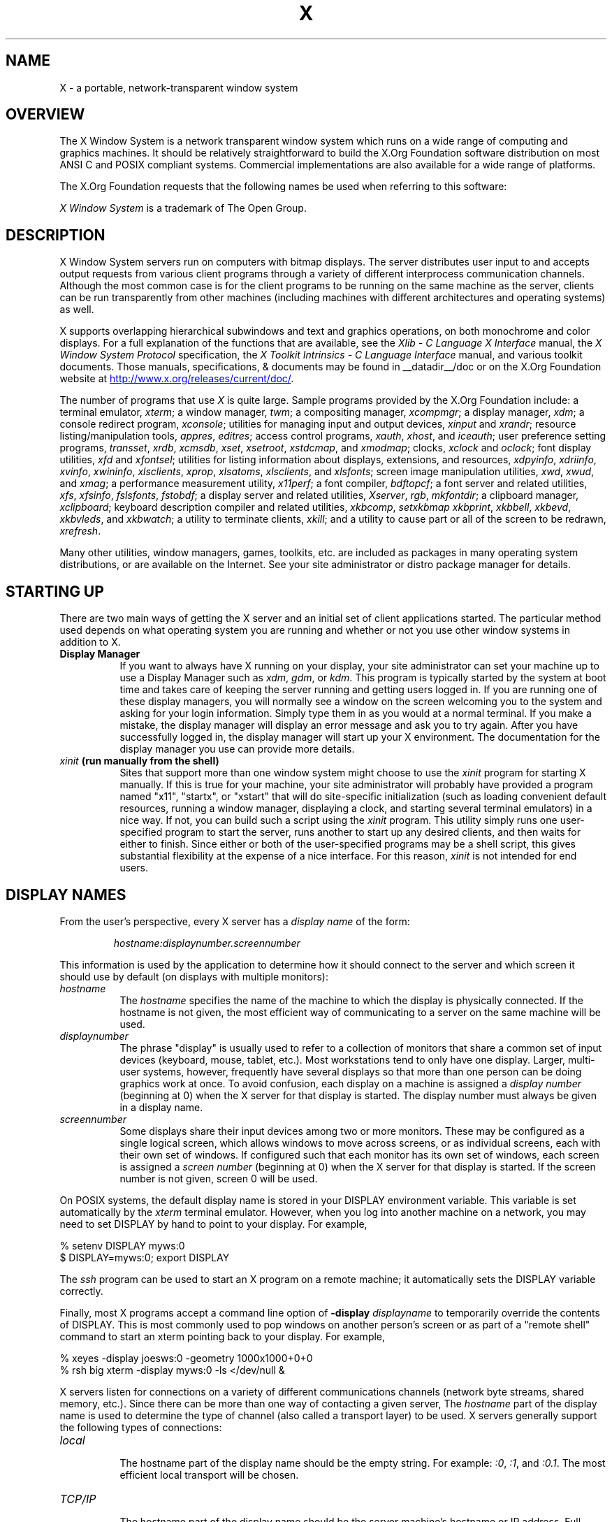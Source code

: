 .\" t
.\"
.\" Copyright (c) 1994, 2004  The Open Group
.\" Copyright \(co 2000  The XFree86 Project, Inc.
.\"
.\" All rights reserved.
.\"
.\" Permission is hereby granted, free of charge, to any person obtaining a
.\" copy of this software and associated documentation files (the
.\" "Software"), to deal in the Software without restriction, including
.\" without limitation the rights to use, copy, modify, merge, publish,
.\" distribute, and/or sell copies of the Software, and to permit persons
.\" to whom the Software is furnished to do so, provided that the above
.\" copyright notice(s) and this permission notice appear in all copies of
.\" the Software and that both the above copyright notice(s) and this
.\" permission notice appear in supporting documentation.
.\"
.\" THE SOFTWARE IS PROVIDED "AS IS", WITHOUT WARRANTY OF ANY KIND, EXPRESS
.\" OR IMPLIED, INCLUDING BUT NOT LIMITED TO THE WARRANTIES OF
.\" MERCHANTABILITY, FITNESS FOR A PARTICULAR PURPOSE AND NONINFRINGEMENT
.\" OF THIRD PARTY RIGHTS. IN NO EVENT SHALL THE COPYRIGHT HOLDER OR
.\" HOLDERS INCLUDED IN THIS NOTICE BE LIABLE FOR ANY CLAIM, OR ANY SPECIAL
.\" INDIRECT OR CONSEQUENTIAL DAMAGES, OR ANY DAMAGES WHATSOEVER RESULTING
.\" FROM LOSS OF USE, DATA OR PROFITS, WHETHER IN AN ACTION OF CONTRACT,
.\" NEGLIGENCE OR OTHER TORTIOUS ACTION, ARISING OUT OF OR IN CONNECTION
.\" WITH THE USE OR PERFORMANCE OF THIS SOFTWARE.
.\"
.\" Except as contained in this notice, the name of a copyright holder
.\" shall not be used in advertising or otherwise to promote the sale, use
.\" or other dealings in this Software without prior written authorization
.\" of the copyright holder.
.\"
.\" X Window System is a trademark of The Open Group.
.\"
.TH X __miscmansuffix__ __vendorversion__
.SH NAME
X \- a portable, network-transparent window system
.SH OVERVIEW
.PP
The X Window System is a network transparent window system which runs
on a wide range of computing and graphics machines.  It should be
relatively straightforward to build the X.Org Foundation software
distribution on most ANSI C and POSIX compliant systems.  Commercial
implementations are also available for a wide range of platforms.
.PP
The X.Org Foundation requests that the following names be used when
referring to this software:
.sp
.TS
center;
c.
X
X Window System
X Version 11
X Window System, Version 11
X11
.TE
.sp
.I "X Window System"
is a trademark of The Open Group.
.SH DESCRIPTION
X Window System servers run on computers with bitmap displays.
The server distributes user input to and accepts output requests from various
client programs through a variety of different interprocess
communication channels.  Although the most common case is for the client
programs to be
running on the same machine as the server, clients can be run transparently
from other machines (including machines with different architectures and
operating systems) as well.
.PP
X supports overlapping hierarchical subwindows and text and
graphics operations, on both monochrome and color
displays.
For a full explanation of the functions that are available, see
the \fIXlib - C Language X Interface\fP manual,
the \fIX Window System Protocol\fP specification,
the \fIX Toolkit Intrinsics - C Language Interface\fP manual,
and various toolkit documents.
.\" Use .UR macro from groff's man(7) if available, otherwise just
.\" display URL as plain text for other processors.
.if !d UR \{
.de UR
.RI < \\$1 >
..
.de UE
.RI \\$1
.. \}
.\"
Those manuals, specifications, & documents may be found in
__datadir__/doc or on the X.Org Foundation website at
.UR "http://www.x.org/releases/current/doc/"
.UE .
.PP
The number of programs that use \fIX\fP is quite large.
Sample programs provided by the X.Org Foundation include:
a terminal emulator, \fIxterm\fP;
a window manager, \fItwm\fP;
a compositing manager, \fIxcompmgr\fP;
a display manager, \fIxdm\fP;
a console redirect program, \fIxconsole\fP;
utilities for managing input and output devices, \fIxinput\fP and \fIxrandr\fP;
resource listing/manipulation tools, \fIappres\fP, \fIeditres\fP;
access control programs, \fIxauth\fP, \fIxhost\fP, and \fIiceauth\fP;
user preference setting programs, \fItransset\fP, \fIxrdb\fP, \fIxcmsdb\fP,
\fIxset\fP, \fIxsetroot\fP, \fIxstdcmap\fP, and \fIxmodmap\fP;
clocks, \fIxclock\fP and \fIoclock\fP;
font display utilities, \fIxfd\fP and \fIxfontsel\fP;
utilities for listing information about displays, extensions, and resources,
\fIxdpyinfo\fP, \fIxdriinfo\fP, \fIxvinfo\fP, \fIxwininfo\fP, \fIxlsclients\fP,
\fIxprop\fP, \fIxlsatoms\fP, \fIxlsclients\fP, and \fIxlsfonts\fP;
screen image manipulation utilities, \fIxwd\fP, \fIxwud\fP, and \fIxmag\fP;
a performance measurement utility, \fIx11perf\fP;
a font compiler, \fIbdftopcf\fP;
a font server and related utilities, \fIxfs\fP, \fIxfsinfo\fP, \fIfslsfonts\fP, \fIfstobdf\fP;
a display server and related utilities, \fIXserver\fP, \fIrgb\fP, \fImkfontdir\fP;
a clipboard manager, \fIxclipboard\fP;
keyboard description compiler and related utilities, \fIxkbcomp\fP, \fIsetxkbmap\fP
\fIxkbprint\fP, \fIxkbbell\fP, \fIxkbevd\fP, \fIxkbvleds\fP, and \fIxkbwatch\fP;
a utility to terminate clients, \fIxkill\fP;
and a utility to cause part or all of the screen to be redrawn, \fIxrefresh\fP.
.PP
Many other utilities, window managers, games, toolkits, etc. are included
as packages in many operating system distributions, or are
available on the Internet.
See your site administrator or distro package manager for details.
.SH "STARTING UP"
.PP
There are two main ways of getting the X server and an initial set of
client applications started.  The particular method used depends on what
operating system you are running and whether or not you use other window
systems in addition to X.
.TP 8
.B "Display Manager"
If you want to always have X running on your display, your site administrator
can set your machine up to use a Display Manager such as \fIxdm\fP, \fIgdm\fP,
or \fIkdm\fP.  This program
is typically started by the system at boot time and takes care of keeping the
server running and getting users logged in.  If you are running one of these
display managers, you will normally see a window on the screen welcoming you
to the system and asking for your login information.  Simply type them in as
you would at a normal terminal.  If you make a mistake, the display manager
will display an error message and ask you to try again.  After you
have successfully logged in, the display manager will start up your X
environment.  The documentation for the display manager you use can provide
more details.
.TP 8
.B "\fIxinit\fP (run manually from the shell)"
Sites that support more than one window system might choose to use the
\fIxinit\fP program for starting X manually.  If this is true for your
machine, your site administrator will probably have provided a program
named "x11", "startx", or "xstart" that will do site-specific initialization
(such as loading convenient default resources, running a window manager,
displaying a clock, and starting several terminal emulators) in a nice
way.  If not, you can build such a script using the \fIxinit\fP program.
This utility simply runs one user-specified program to start the server,
runs another to start up any desired clients, and then waits for either to
finish.  Since either or both of the user-specified programs may be a shell
script, this gives substantial flexibility at the expense of a
nice interface.  For this reason, \fIxinit\fP is not intended for end users.
.SH "DISPLAY NAMES"
.PP
From the user's perspective, every X server has a \fIdisplay name\fP of the
form:
.sp
.RS
\fIhostname:displaynumber.screennumber\fP
.RE
.sp
This information is used by the application to determine how it should
connect to the server and which screen it should use by default
(on displays with multiple monitors):
.TP 8
.I hostname
The \fIhostname\fP specifies the name of the machine to which the display is
physically connected.  If the hostname is not given, the most efficient way of
communicating to a server on the same machine will be used.
.TP 8
.I displaynumber
The phrase "display" is usually used to refer to a collection of monitors that
share a common set of input devices (keyboard, mouse, tablet, etc.).
Most workstations tend to only have one display.  Larger, multi-user
systems, however, frequently have several displays so that more than
one person can be doing graphics work at once.  To avoid confusion, each
display on a machine is assigned a \fIdisplay number\fP (beginning at 0)
when the X server for that display is started.  The display number must always
be given in a display name.
.TP 8
.I screennumber
Some displays share their input devices among two or more monitors.
These may be configured as a single logical screen, which allows windows to
move across screens, or as individual screens, each with their own set of
windows.  If configured such that each monitor has its own set of windows,
each screen is assigned a
\fIscreen number\fP (beginning at 0) when the X server for that display is
started.  If the screen number is not given, screen 0 will be used.
.PP
On POSIX systems, the default display name is stored
in your DISPLAY environment variable.  This variable is set automatically
by the \fIxterm\fP terminal emulator.  However, when you log into another
machine on a network, you may need to set DISPLAY by hand to point to your
display.  For example,
.PP
.nf
    % setenv DISPLAY myws:0
    $ DISPLAY=myws:0; export DISPLAY
.fi
.PP
The \fIssh\fP program can be used to start an X program on a remote machine;
it automatically sets the DISPLAY variable correctly.
.PP
Finally, most X programs accept a command line option of
\fB\-display \fIdisplayname\fR to temporarily override the contents of
DISPLAY.  This is most commonly used to pop windows on another person's
screen or as part of a "remote shell" command to start an xterm pointing back
to your display.  For example,
.sp
.nf
    % xeyes \-display joesws:0 \-geometry 1000x1000+0+0
    % rsh big xterm \-display myws:0 \-ls </dev/null &
.fi
.PP
X servers listen for connections on a variety of different
communications channels (network byte streams, shared memory, etc.).
Since there can be more than one way of contacting a given server,
The \fIhostname\fP part of the display name is used to determine the
type of channel
(also called a transport layer) to be used.  X servers generally
support the following types of connections:
.TP 8
.I "local"
.br
The hostname part of the display name should be the empty string.
For example:  \fI:0\fP, \fI:1\fP, and \fI:0.1\fP.  The most efficient
local transport will be chosen.
.TP 8
.I TCP/IP
.br
The hostname part of the display name should be the server machine's
hostname or IP address.  Full Internet names, abbreviated names, IPv4
addresses, and IPv6 addresses are all allowed.  For example:
\fIx.org:0\fP, \fIexpo:0\fP, \fI[::1]:0\fP,
\fI198.112.45.11:0\fP, \fIbigmachine:1\fP, and \fIhydra:0.1\fP.
.PP
.SH "ACCESS CONTROL"
An X server can use several types of access control.  Mechanisms provided
in Release 7 are:
.TS
l l.
Host Access     	Simple host-based access control.
MIT\-MAGIC\-COOKIE\-1	Shared plain-text "cookies".
XDM\-AUTHORIZATION\-1	Secure DES based private-keys.
SUN\-DES\-1     	Based on Sun's secure rpc system.
Server Interpreted	Server-dependent methods of access control
.TE
.PP
\fIXdm\fP initializes access control for the server and also places
authorization information in a file accessible to the user.
.PP
Normally, the list of hosts from
which connections are always accepted should be empty, so that only clients
with are explicitly authorized can connect to the display.  When you add
entries to the host list (with \fIxhost\fP), the server no longer performs any
authorization on connections from those machines.  Be careful with this.
.PP
The file from which \fIXlib\fP extracts authorization data can be
specified with the environment variable \fBXAUTHORITY\fP, and defaults to
the file \fB.Xauthority\fP in the home directory.  \fIXdm\fP uses
\fB$HOME/.Xauthority\fP and will create it or merge in authorization records
if it already exists when a user logs in.
.PP
If you use several machines and share a common home directory
across all of the machines by means of a network file system,
you never really have to worry about authorization files,
the system should work correctly by default.
Otherwise, as the authorization files are machine-independent,
you can simply copy the files to share them.
To manage authorization files, use \fIxauth\fP.
This program allows you to extract
records and insert them into other files.  Using this, you can send
authorization to remote machines when you login,
if the remote machine does not share a common home directory with
your local machine.
Note that authorization information transmitted
``in the clear'' through a network file system or
using \fIftp\fP or \fIrcp\fP can be ``stolen''
by a network eavesdropper, and as such may enable unauthorized access.
In many environments, this level of security is not a concern, but if it is,
you need to know the exact semantics of the particular authorization
data to know if this is actually a problem.
.PP
For more information on access control, see the
\fIXsecurity\fP(__miscmansuffix__) manual page.
.SH "GEOMETRY SPECIFICATIONS"
One of the advantages of using window systems instead of
hardwired terminals is that
applications don't have to be restricted to a particular size or location
on the screen.
Although the layout of windows on a display is controlled
by the window manager that the user is running (described below),
most X programs accept
a command line argument of the form \fB\-geometry \fIWIDTHxHEIGHT+XOFF+YOFF\fR
(where \fIWIDTH\fP, \fIHEIGHT\fP, \fIXOFF\fP, and \fIYOFF\fP are numbers)
for specifying a preferred size and location for this application's main
window.
.PP
The \fIWIDTH\fP and \fIHEIGHT\fP parts of the geometry specification are
usually measured in either pixels or characters, depending on the application.
The \fIXOFF\fP and \fIYOFF\fP parts are measured in pixels and are used to
specify the distance of the window from the left or right and top and bottom
edges of the screen, respectively.  Both types of offsets are measured from the
indicated edge of the screen to the corresponding edge of the window.  The X
offset may be specified in the following ways:
.TP 8
.I +XOFF
The left edge of the window is to be placed \fIXOFF\fP pixels in from the
left edge of the screen (i.e., the X coordinate of the window's origin will be
\fIXOFF\fP).  \fIXOFF\fP may be negative, in which case the window's left edge
will be off the screen.
.TP 8
.I \-XOFF
The right edge of the window is to be placed \fIXOFF\fP pixels in from the
right edge of the screen.  \fIXOFF\fP may be negative, in which case the
window's right edge will be off the screen.
.PP
The Y offset has similar meanings:
.TP 8
.I +YOFF
The top edge of the window is to be \fIYOFF\fP pixels below the
top edge of the screen (i.e., the Y coordinate of the window's origin will be
\fIYOFF\fP).  \fIYOFF\fP may be negative, in which case the window's top edge
will be off the screen.
.TP 8
.I \-YOFF
The bottom edge of the window is to be \fIYOFF\fP pixels above the
bottom edge of the screen.  \fIYOFF\fP may be negative, in which case
the window's bottom edge will be off the screen.
.PP
Offsets must be given as pairs; in other words, in order to specify either
\fIXOFF\fP or \fIYOFF\fP both must be present.  Windows can be placed in the
four corners of the screen using the following specifications:
.TP 8
.I +0+0
upper left hand corner.
.TP 8
.I \-0+0
upper right hand corner.
.TP 8
.I \-0\-0
lower right hand corner.
.TP 8
.I +0\-0
lower left hand corner.
.PP
In the following examples, a terminal emulator is placed in roughly
the center of the screen and
a load average monitor, mailbox, and clock are placed in the upper right
hand corner:
.sp
.nf
    xterm \-fn 6x10 \-geometry 80x24+30+200 &
    xclock \-geometry 48x48\-0+0 &
    xload \-geometry 48x48\-96+0 &
    xbiff \-geometry 48x48\-48+0 &
.fi
.PP
.SH "WINDOW MANAGERS"
The layout of windows on the screen is controlled by special programs called
\fIwindow managers\fP.  Although many window managers will honor geometry
specifications as given, others may choose to ignore them (requiring the user
to explicitly draw the window's region on the screen with the pointer, for
example).
.PP
Since window managers are regular (albeit complex) client programs,
a variety of different user interfaces can be built.  The X.Org Foundation
provides a window manager named \fItwm\fP which supports overlapping windows,
popup menus, point-and-click or click-to-type input models, title bars, nice
icons (and an icon manager for those who don't like separate icon windows).
.PP
See your distro package manager for other
popular window managers.
.SH "FONT NAMES"
Collections of characters for displaying text and symbols in X are known as
\fIfonts\fP.  A font typically contains images that share a common appearance
and look nice together (for example, a single size, boldness, slant, and
character set).  Similarly, collections of fonts that are based on a common
type face (the variations are usually called roman, bold, italic, bold italic,
oblique, and bold oblique) are called \fIfamilies\fP.
.PP
Fonts come in various sizes.  The X server supports \fIscalable\fP fonts,
meaning it is possible to create a font of arbitrary size from a single
source for the font.  The server supports scaling from \fIoutline\fP
fonts and \fIbitmap\fP fonts.  Scaling from outline fonts usually produces
significantly better results than scaling from bitmap fonts.
.PP
An X server can obtain fonts from individual files stored in directories
in the file system, or from one or more font servers,
or from a mixtures of directories and font servers.
The list of places the server looks when trying to find
a font is controlled by its \fIfont path\fP.  Although most installations
will choose to have the server start up with all of the commonly used font
directories in the font path, the font path can be changed at any time
with the \fIxset\fP program.
However, it is important to remember that the directory names are
on the \fBserver\fP's machine, not on the application's.
.PP
Bitmap font files are usually created by compiling a textual font description
into binary form, using \fIbdftopcf\fP.
Font databases are created by running the \fImkfontdir\fP program in the
directory containing the source or compiled versions of the fonts.
Whenever fonts are added to a directory, \fImkfontdir\fP should be rerun
so that the server can find the new fonts.  To make the server reread the
font database, reset the font path with the \fIxset\fP program.  For example,
to add a font to a private directory, the following commands could be used:
.sp
.nf
    % cp newfont.pcf ~/myfonts
    % mkfontdir ~/myfonts
    % xset fp rehash
.fi
.PP
The \fIxfontsel\fP and \fIxlsfonts\fP programs can be used to browse
through the fonts available on a server.
Font names tend to be fairly long as they contain all of the information
needed to uniquely identify individual fonts.  However, the X server
supports wildcarding of font names, so the full specification
.sp
.nf
    \fI\-adobe\-courier\-medium\-r\-normal\-\-10\-100\-75\-75\-m\-60\-iso8859\-1\fP
.fi
.sp
might be abbreviated as:
.sp
.nf
    \fI\-*\-courier\-medium\-r\-normal\-\-*\-100\-*\-*\-*\-*\-iso8859\-1\fP
.fi
.PP
Because the shell also has special meanings for \fI*\fP and \fI?\fP,
wildcarded font names should be quoted:
.sp
.nf
    % xlsfonts \-fn '\-*\-courier\-medium\-r\-normal\-\-*\-100\-*\-*\-*\-*\-*\-*'
.fi
.PP
The \fIxlsfonts\fP program can be used to list all of the fonts that
match a given pattern.  With no arguments, it lists all available fonts.
This will usually list the same font at many different sizes.  To see
just the base scalable font names, try using one of the following patterns:
.sp
.nf
    \fI\-*\-*\-*\-*\-*\-*\-0\-0\-0\-0\-*\-0\-*\-*\fP
    \fI\-*\-*\-*\-*\-*\-*\-0\-0\-75\-75\-*\-0\-*\-*\fP
    \fI\-*\-*\-*\-*\-*\-*\-0\-0\-100\-100\-*\-0\-*\-*\fP
.fi
.PP
To convert one of the resulting names into a font at a specific size,
replace one of the first two zeros with a nonzero value.
The field containing the first zero is for the pixel size; replace it
with a specific height in pixels to name a font at that size.
Alternatively, the field containing the second zero is for the point size;
replace it with a specific size in decipoints (there are 722.7 decipoints to
the inch) to name a font at that size.
The last zero is an average width field, measured in tenths of pixels;
some servers will anamorphically scale if this value is specified.
.SH "FONT SERVER NAMES"
One of the following forms can be used to name a font server that
accepts TCP connections:
.sp
.nf
    tcp/\fIhostname\fP:\fIport\fP
    tcp/\fIhostname\fP:\fIport\fP/\fIcataloguelist\fP
.fi
.PP
The \fIhostname\fP specifies the name (or decimal numeric address)
of the machine on which the font server is running.  The \fIport\fP
is the decimal TCP port on which the font server is listening for connections.
The \fIcataloguelist\fP specifies a list of catalogue names,
with '+' as a separator.
.PP
Examples: \fItcp/x.org:7100\fP, \fItcp/198.112.45.11:7100/all\fP.
.SH "COLOR NAMES"
Most applications provide ways of tailoring (usually through resources or
command line arguments) the colors of various elements
in the text and graphics they display.
A color can be specified either by an abstract color name,
or by a numerical color specification.
The numerical specification can identify a color in either
device-dependent (RGB) or device-independent terms.
Color strings are case-insensitive.
.PP
X supports the use of abstract color names, for example, "red", "blue".
A value for this abstract name is obtained by searching one or more color
name databases.
\fIXlib\fP first searches zero or more client-side databases;
the number, location, and content of these databases is
implementation dependent.
If the name is not found, the color is looked up in the
X server's database.
The text form of this database is commonly stored in the file
\fI__datadir__/X11/rgb.txt\fP.
.PP
A numerical color specification
consists of a color space name and a set of values in the following syntax:
.sp
.nf
    \fI<color_space_name>\fP:\fI<value>/.../<value>\fP
.fi
.PP
An RGB Device specification is identified by
the prefix "rgb:" and has the following syntax:
.sp
.nf
    rgb:\fI<red>/<green>/<blue>\fP

        \fI<red>\fP, \fI<green>\fP, \fI<blue>\fP := \fIh\fP | \fIhh\fP | \fIhhh\fP | \fIhhhh\fP
        \fIh\fP := single hexadecimal digits
.fi
.sp
Note that \fIh\fP indicates the value scaled in 4 bits,
\fIhh\fP the value scaled in 8 bits,
\fIhhh\fP the value scaled in 12 bits,
and \fIhhhh\fP the value scaled in 16 bits, respectively.
These values are passed directly to the X server,
and are assumed to be gamma corrected.
.PP
The eight primary colors can be represented as:
.sp
.TS
center;
l l.
black	rgb:0/0/0
red	rgb:ffff/0/0
green	rgb:0/ffff/0
blue	rgb:0/0/ffff
yellow	rgb:ffff/ffff/0
magenta	rgb:ffff/0/ffff
cyan	rgb:0/ffff/ffff
white	rgb:ffff/ffff/ffff
.TE
.PP
For backward compatibility, an older syntax for RGB Device is
supported, but its continued use is not encouraged.
The syntax is an initial sharp sign character followed by
a numeric specification, in one of the following formats:
.sp
.TS
center;
l l.
#RGB    	(4 bits each)
#RRGGBB  	(8 bits each)
#RRRGGGBBB	(12 bits each)
#RRRRGGGGBBBB	(16 bits each)
.TE
.PP
The R, G, and B represent single hexadecimal digits.
When fewer than 16 bits each are specified,
they represent the most-significant bits of the value
(unlike the "rgb:" syntax, in which values are scaled).
For example, #3a7 is the same as #3000a0007000.
.PP
An RGB intensity specification is identified
by the prefix "rgbi:" and has the following syntax:
.sp
.nf
    rgbi:\fI<red>/<green>/<blue>\fP
.fi
.PP
The red, green, and blue are floating point values
between 0.0 and 1.0, inclusive.
They represent linear intensity values, with
1.0 indicating full intensity, 0.5 half intensity, and so on.
These values will be gamma corrected by \fIXlib\fP
before being sent to the X server.
The input format for these values is an optional sign,
a string of numbers possibly containing a decimal point,
and an optional exponent field containing an E or e
followed by a possibly signed integer string.
.PP
The standard device-independent string specifications have
the following syntax:
.sp
.TS
center;
l l.
CIEXYZ:\fI<X>/<Y>/<Z>\fP	(\fInone\fP, 1, \fInone\fP)
CIEuvY:\fI<u>/<v>/<Y>\fP	(~.6, ~.6, 1)
CIExyY:\fI<x>/<y>/<Y>\fP	(~.75, ~.85, 1)
CIELab:\fI<L>/<a>/<b>\fP	(100, \fInone\fP, \fInone\fP)
CIELuv:\fI<L>/<u>/<v>\fP	(100, \fInone\fP, \fInone\fP)
TekHVC:\fI<H>/<V>/<C>\fP	(360, 100, 100)
.TE
.PP
All of the values (C, H, V, X, Y, Z, a, b, u, v, y, x) are
floating point values.  Some of the values are constrained to
be between zero and some upper bound; the upper bounds are
given in parentheses above.
The syntax for these values is an optional '+' or '\-' sign,
a string of digits possibly containing a decimal point,
and an optional exponent field consisting of an 'E' or 'e'
followed by an optional '+' or '\-' followed by a string of digits.
.PP
For more information on device independent color,
see the \fIXlib\fP reference manual.
.SH KEYBOARDS
.PP
The X keyboard model is broken into two layers:  server-specific codes
(called \fIkeycodes\fP) which represent the physical keys, and
server-independent symbols (called \fIkeysyms\fP) which
represent the letters or words that appear on the keys.
Two tables are kept in the server for converting keycodes to keysyms:
.TP 8
.I "modifier list"
Some keys (such as Shift, Control, and Caps Lock) are known as \fImodifier\fP
and are used to select different symbols that are attached to a single key
(such as Shift-a generates a capital A, and Control-l generates a control
character ^L).  The server keeps a list of keycodes corresponding to the
various modifier keys.  Whenever a key is pressed or released, the server
generates an \fIevent\fP that contains the keycode of the indicated key as
well as a mask that specifies which of the modifier keys are currently pressed.
Most servers set up this list to initially contain
the various shift, control, and shift lock keys on the keyboard.
.TP 8
.I "keymap table"
Applications translate event keycodes and modifier masks into keysyms
using a \fIkeysym table\fP which contains one row for each keycode and one
column for various modifier states.  This table is initialized by the server
to correspond to normal typewriter conventions.  The exact semantics of
how the table is interpreted to produce keysyms depends on the particular
program, libraries, and language input method used, but the following
conventions for the first four keysyms in each row are generally adhered to:
.PP
The first four elements of the list are split into two groups of keysyms.
Group 1 contains the first and second keysyms;
Group 2 contains the third and fourth keysyms.
Within each group,
if the first element is alphabetic and the
the second element is the special keysym \fINoSymbol\fP,
then the group is treated as equivalent to a group in which
the first element is the lowercase letter and the second element
is the uppercase letter.
.PP
Switching between groups is controlled by the keysym named MODE SWITCH,
by attaching that keysym to some key and attaching
that key to any one of the modifiers Mod1 through Mod5.
This modifier is called the ``group modifier.''
Group 1 is used when the group modifier is off,
and Group 2 is used when the group modifier is on.
.PP
Within a group,
the modifier state determines which keysym to use.
The first keysym is used when the Shift and Lock modifiers are off.
The second keysym is used when the Shift modifier is on,
when the Lock modifier is on and the second keysym is uppercase alphabetic,
or when the Lock modifier is on and is interpreted as ShiftLock.
Otherwise, when the Lock modifier is on and is interpreted as CapsLock,
the state of the Shift modifier is applied first to select a keysym;
but if that keysym is lowercase alphabetic,
then the corresponding uppercase keysym is used instead.
.SH OPTIONS
Most X programs attempt to use the same names for command line options and
arguments.  All applications written with the X Toolkit Intrinsics
automatically accept the following options:
.TP 8
.B \-display \fIdisplay\fP
This option specifies the name of the X server to use.
.TP 8
.B \-geometry \fIgeometry\fP
This option specifies the initial size and location of the window.
.TP 8
.B \-bg \fIcolor\fP, \fB\-background \fIcolor\fP
Either option specifies the color to use for the window background.
.TP 8
.B \-bd \fIcolor\fP, \fB\-bordercolor \fIcolor\fP
Either option specifies the color to use for the window border.
.TP 8
.B \-bw \fInumber\fP, \fB\-borderwidth \fInumber\fP
Either option specifies the width in pixels of the window border.
.TP 8
.B \-fg \fIcolor\fP, \fB\-foreground \fIcolor\fP
Either option specifies the color to use for text or graphics.
.TP 8
.B \-fn \fIfont\fP, \fB\-font \fIfont\fP
Either option specifies the font to use for displaying text.
.TP 8
.B \-iconic
.br
This option indicates that the user would prefer that the application's
windows initially not be visible as if the windows had be immediately
iconified by the user.  Window managers may choose not to honor the
application's request.
.TP 8
.B \-name
.br
This option specifies the name under which resources for the
application should be found.  This option is useful in shell
aliases to distinguish between invocations of an application,
without resorting to creating links to alter the executable file name.
.TP 8
.B \-rv\fP, \fB\-reverse\fP
Either option indicates that the program should simulate reverse video if
possible, often by swapping the foreground and background colors.  Not all
programs honor this or implement it correctly.  It is usually only used on
monochrome displays.
.TP 8
.B \+rv
.br
This option indicates that the program should not simulate reverse video.
This is used to
override any defaults since reverse video doesn't always work properly.
.TP 8
.B \-selectionTimeout
This option specifies the timeout in milliseconds within which two
communicating applications must respond to one another for a selection
request.
.TP 8
.B \-synchronous
This option indicates that requests to the X server should be sent
synchronously, instead of asynchronously.  Since
.I Xlib
normally buffers requests to the server, errors do not necessarily get reported
immediately after they occur.  This option turns off the buffering so that
the application can be debugged.  It should never be used with a working
program.
.TP 8
.B \-title \fIstring\fP
This option specifies the title to be used for this window.  This information
is sometimes
used by a window manager to provide some sort of header identifying the window.
.TP 8
.B \-xnllanguage \fIlanguage[_territory][.codeset]\fP
This option specifies the language, territory, and codeset for use in
resolving resource and other filenames.
.TP 8
.B \-xrm \fIresourcestring\fP
This option specifies a resource name and value to override any defaults.  It
is also very useful for setting resources that don't have explicit command
line arguments.
.SH RESOURCES
To make the tailoring of applications to personal preferences easier, X
provides a mechanism for storing default values for program resources
(e.g. background color, window title, etc.) that is used by programs that
use toolkits based on the X Toolkit Intrinsics library libXt.  (Programs
using the common Gtk+ and Qt toolkits use other configuration mechanisms.)
Resources are specified as strings
that are read in from various places when an application is run.
Program components are named in a hierarchical fashion,
with each node in the hierarchy identified by a class and an instance name.
At the top level is the class and instance name of the application itself.
By convention, the class name of the application is the same as the program
name, but with  the first letter capitalized (e.g. \fIBitmap\fP or \fIEmacs\fP)
although some programs that begin with the letter ``x'' also capitalize the
second letter for historical reasons.
.PP
The precise syntax for resources is:
.PP
.nf
ResourceLine    =       Comment | IncludeFile | ResourceSpec | <empty line>
Comment         =       "!" {<any character except null or newline>}
IncludeFile     =       "#" WhiteSpace "include" WhiteSpace FileName WhiteSpace
FileName        =       <valid filename for operating system>
ResourceSpec    =       WhiteSpace ResourceName WhiteSpace ":" WhiteSpace Value
ResourceName    =       [Binding] {Component Binding} ComponentName
Binding         =       "\&." | "*"
WhiteSpace      =       {<space> | <horizontal tab>}
Component       =       "?" | ComponentName
ComponentName   =       NameChar {NameChar}
NameChar        =       "a"\-"z" | "A"\-"Z" | "0"\-"9" | "_" | "\-"
Value           =       {<any character except null or unescaped newline>}
.fi
.PP
Elements separated by vertical bar (|) are alternatives.
Curly braces ({\&.\&.\&.}) indicate zero or more repetitions
of the enclosed elements.
Square brackets ([\&.\&.\&.]) indicate that the enclosed element is optional.
Quotes ("\&.\&.\&.") are used around literal characters.
.PP
IncludeFile lines are interpreted by replacing the line with the
contents of the specified file.  The word "include" must be in lowercase.
The filename is interpreted relative to the directory of the file in
which the line occurs (for example, if the filename contains no
directory or contains a relative directory specification).
.PP
If a ResourceName contains a contiguous sequence of two or more Binding
characters, the sequence will be replaced with single "\&." character
if the sequence contains only "\&." characters,
otherwise the sequence will be replaced with a single "*" character.
.PP
A resource database never contains more than one entry for a given
ResourceName.  If a resource file contains multiple lines with the
same ResourceName, the last line in the file is used.
.PP
Any whitespace character before or after the name or colon in a ResourceSpec
are ignored.
To allow a Value to begin with whitespace,
the two-character sequence ``\\\^\fIspace\fP'' (backslash followed by space)
is recognized and replaced by a space character,
and the two-character sequence ``\\\^\fItab\fP''
(backslash followed by horizontal tab)
is recognized and replaced by a horizontal tab character.
To allow a Value to contain embedded newline characters,
the two-character sequence ``\\\^n'' is recognized and replaced by a
newline character.
To allow a Value to be broken across multiple lines in a text file,
the two-character sequence ``\\\^\fInewline\fP''
(backslash followed by newline) is
recognized and removed from the value.
To allow a Value to contain arbitrary character codes,
the four-character sequence ``\\\^\fInnn\fP'',
where each \fIn\fP is a digit character in the range of ``0''\-``7'',
is recognized and replaced with a single byte that contains
the octal value specified by the sequence.
Finally, the two-character sequence ``\\\\'' is recognized
and replaced with a single backslash.
.PP
When an application looks for the value of a resource, it specifies
a complete path in the hierarchy, with both class and instance names.
However, resource values are usually given with only partially specified
names and classes, using pattern matching constructs.
An asterisk (*) is a loose binding and is used to represent any number
of intervening components, including none.
A period (.) is a tight binding and is used to separate immediately
adjacent components.
A question mark (?) is used to match any single component name or class.
A database entry cannot end in a loose binding;
the final component (which cannot be "?") must be specified.
The lookup algorithm searches the resource database for the entry that most
closely matches (is most specific for) the full name and class being queried.
When more than one database entry matches the full name and class,
precedence rules are used to select just one.
.LP
The full name and class are scanned from left to right (from highest
level in the hierarchy to lowest), one component at a time.
At each level, the corresponding component and/or binding of each
matching entry is determined, and these matching components and
bindings are compared according to precedence rules.
Each of the rules is applied at each level,
before moving to the next level,
until a rule selects a single entry over all others.
The rules (in order of precedence) are:
.IP 1. 5
An entry that contains a matching component (whether name, class, or "?")
takes precedence over entries that elide the level (that is, entries
that match the level in a loose binding).
.IP 2. 5
An entry with a matching name takes precedence over both
entries with a matching class and entries that match using "?".
An entry with a matching class takes precedence over
entries that match using "?".
.IP 3. 5
An entry preceded by a tight binding takes precedence over entries
preceded by a loose binding.
.PP
Programs based on the X Toolkit Intrinsics
obtain resources from the following sources
(other programs usually support some subset of these sources):
.TP 8
.B "RESOURCE_MANAGER root window property"
Any global resources that should be available to clients on all machines
should be stored in the RESOURCE_MANAGER property on the
root window of the first screen using the \fIxrdb\fP program.
This is frequently taken care
of when the user starts up X through the display manager or \fIxinit\fP.
.TP 8
.B "SCREEN_RESOURCES root window property"
Any resources specific to a given screen (e.g. colors)
that should be available to clients on all machines
should be stored in the SCREEN_RESOURCES property on the
root window of that screen.
The \fIxrdb\fP program will sort resources automatically and place them
in RESOURCE_MANAGER or SCREEN_RESOURCES, as appropriate.
.TP 8
.B "application-specific files"
Directories named by the environment variable XUSERFILESEARCHPATH
or the environment variable XAPPLRESDIR (which names a single
directory and should end with a '/' on POSIX systems), plus directories in a
standard place (usually under __datadir__/X11/,
but this can be overridden with the XFILESEARCHPATH environment variable)
are searched for for application-specific resources.
For example, application default resources are usually kept in
__datadir__/X11/app-defaults/.
See the \fIX Toolkit Intrinsics - C Language Interface\fP manual for
details.
.TP 8
.B XENVIRONMENT
Any user- and machine-specific resources may be specified by setting
the XENVIRONMENT environment variable to the name of a resource file
to be loaded by all applications.  If this variable is not defined,
a file named \fI$HOME\fP/.Xdefaults\-\fIhostname\fP is looked for instead,
where \fIhostname\fP is the name of the host where the application
is executing.
.TP 8
.B \-xrm \fIresourcestring\fP
Resources can also be specified from the
command line.  The \fIresourcestring\fP is a single resource name and value as
shown above.  Note that if the string contains characters interpreted by
the shell (e.g., asterisk), they must be quoted.
Any number of \fB\-xrm\fP arguments may be given on the
command line.
.PP
Program resources are organized into groups called \fIclasses\fP, so that
collections of individual resources (each of which are
called \fIinstances\fP)
can be set all at once.  By convention, the instance name of a resource
begins with a lowercase letter and class name with an upper case letter.
Multiple word resources are concatenated with the first letter of the
succeeding words capitalized.  Applications written with the X Toolkit
Intrinsics will have at least the following resources:
.PP
.TP 8
.B background (\fPclass\fB Background)
This resource specifies the color to use for the window background.
.PP
.TP 8
.B borderWidth (\fPclass\fB BorderWidth)
This resource specifies the width in pixels of the window border.
.PP
.TP 8
.B borderColor (\fPclass\fB BorderColor)
This resource specifies the color to use for the window border.
.PP
Most applications using the X Toolkit Intrinsics also have the resource
\fBforeground\fP
(class \fBForeground\fP), specifying the color to use for text
and graphics within the window.
.PP
By combining class and instance specifications, application preferences
can be set quickly and easily.  Users of color displays will frequently
want to set Background and Foreground classes to particular defaults.
Specific color instances such as text cursors can then be overridden
without having to define all of the related resources.  For example,
.sp
.nf
    bitmap*Dashed:  off
    XTerm*cursorColor:  gold
    XTerm*multiScroll:  on
    XTerm*jumpScroll:  on
    XTerm*reverseWrap:  on
    XTerm*curses:  on
    XTerm*Font:  6x10
    XTerm*scrollBar: on
    XTerm*scrollbar*thickness: 5
    XTerm*multiClickTime: 500
    XTerm*charClass:  33:48,37:48,45\-47:48,64:48
    XTerm*cutNewline: off
    XTerm*cutToBeginningOfLine: off
    XTerm*titeInhibit:  on
    XTerm*ttyModes:  intr ^c erase ^? kill ^u
    XLoad*Background: gold
    XLoad*Foreground: red
    XLoad*highlight: black
    XLoad*borderWidth: 0
    emacs*Geometry:  80x65\-0\-0
    emacs*Background:  rgb:5b/76/86
    emacs*Foreground:  white
    emacs*Cursor:  white
    emacs*BorderColor:  white
    emacs*Font:  6x10
    xmag*geometry: \-0\-0
    xmag*borderColor:  white
.fi
.PP
If these resources were stored in a file called \fI.Xresources\fP in your home
directory, they could be added to any existing resources in the server with
the following command:
.sp
.nf
    % xrdb \-merge $HOME/.Xresources
.fi
.sp
This is frequently how user-friendly startup scripts merge user-specific
defaults
into any site-wide defaults.  All sites are encouraged to set up convenient
ways of automatically loading resources. See the \fIXlib\fP
manual section \fIResource Manager Functions\fP for more information.
.SH ENVIRONMENT
.TP
.B DISPLAY
This is the only mandatory environment variable. It must point to an
X server. See section "Display Names" above.
.TP
.B XAUTHORITY
This must point to a file that contains authorization data. The default
is \fI$HOME/.Xauthority\fP. See
.BR Xsecurity (__miscmansuffix__),
.BR xauth (__appmansuffix__),
.BR xdm (__appmansuffix__),
.BR Xau (3).
.TP
.B ICEAUTHORITY
This must point to a file that contains authorization data. The default
is \fI$HOME/.ICEauthority\fP.
.TP
.BR LC_ALL ", " LC_CTYPE ", " LANG
The first non-empty value among these three determines the current
locale's facet for character handling, and in particular the default
text encoding. See
.BR locale (__miscmansuffix__),
.BR setlocale (3),
.BR locale (1).
.TP
.B XMODIFIERS
This variable can be set to contain additional information important
for the current locale setting. Typically set to \fI@im=<input-method>\fP
to enable a particular input method. See
.BR XSetLocaleModifiers (__libmansuffix__).
.TP
.B XLOCALEDIR
This must point to a directory containing the locale.alias file and
Compose and XLC_LOCALE file hierarchies for all locales. The default value
is\fI __datadir__/X11/locale\fP.
.TP
.B XENVIRONMENT
This must point to a file containing X resources. The default is
\fI$HOME/.Xdefaults\-<hostname>\fP. Unlike \fI$HOME/.Xresources\fP,
it is consulted each time an X application starts.
.TP
.B XFILESEARCHPATH
This must contain a colon separated list of path templates, where libXt
will search for resource files. The default value consists of
.sp
.nf
    __sysconfdir__/X11/%L/%T/%N%C%S:\\
    __sysconfdir__/X11/%l/%T/%N%C%S:\\
    __sysconfdir__/X11/%T/%N%C%S:\\
    __sysconfdir__/X11/%L/%T/%N%S:\\
    __sysconfdir__/X11/%l/%T/%N%S:\\
    __sysconfdir__/X11/%T/%N%S:\\
    __datadir__/X11/%L/%T/%N%C%S:\\
    __datadir__/X11/%l/%T/%N%C%S:\\
    __datadir__/X11/%T/%N%C%S:\\
    __datadir__/X11/%L/%T/%N%S:\\
    __datadir__/X11/%l/%T/%N%S:\\
    __datadir__/X11/%T/%N%S:\\
    __libdir__/X11/%L/%T/%N%C%S:\\
    __libdir__/X11/%l/%T/%N%C%S:\\
    __libdir__/X11/%T/%N%C%S:\\
    __libdir__/X11/%L/%T/%N%S:\\
    __libdir__/X11/%l/%T/%N%S:\\
    __libdir__/X11/%T/%N%S
.fi
.sp
A path template is transformed to a pathname by substituting:
.sp
.nf
    %D => the implementation-specific default path
    %N => name (basename) being searched for
    %T => type (dirname) being searched for
    %S => suffix being searched for
    %C => value of the resource "customization"
          (class "Customization")
    %L => the locale name
    %l => the locale's language (part before '_')
    %t => the locale's territory (part after '_` but before '.')
    %c => the locale's encoding (part after '.')
.fi
.TP
.B XUSERFILESEARCHPATH
This must contain a colon separated list of path templates,
where libXt will search for user dependent resource files. The default
value is:
.sp
.nf
    $XAPPLRESDIR/%L/%N%C:\\
    $XAPPLRESDIR/%l/%N%C:\\
    $XAPPLRESDIR/%N%C:\\
    $HOME/%N%C:\\
    $XAPPLRESDIR/%L/%N:\\
    $XAPPLRESDIR/%l/%N:\\
    $XAPPLRESDIR/%N:\\
    $HOME/%N
.fi
.sp
$XAPPLRESDIR defaults to \fI$HOME\fP, see below.
.sp
A path template is transformed to a pathname by substituting:
.sp
.nf
    %D => the implementation-specific default path
    %N => name (basename) being searched for
    %T => type (dirname) being searched for
    %S => suffix being searched for
    %C => value of the resource "customization"
          (class "Customization")
    %L => the locale name
    %l => the locale's language (part before '_')
    %t => the locale's territory (part after '_` but before '.')
    %c => the locale's encoding (part after '.')
.fi
.TP
.B XAPPLRESDIR
This must point to a base directory where the user stores the application
dependent resource files. The default value is \fI$HOME\fP. Only used if
XUSERFILESEARCHPATH is not set.
.TP
.B XKEYSYMDB
This must point to a file containing nonstandard keysym definitions.
The default value is\fI __datadir__/X11/XKeysymDB\fP.
.TP
.B XCMSDB
This must point to a color name database file. The default value is
\fI __libdir__/X11/Xcms.txt\fP.
.TP
.B RESOURCE_NAME
This serves as main identifier for resources belonging to the program
being executed. It defaults to the basename of pathname of the program.
.TP
.B SESSION_MANAGER
Denotes the session manager to which the application should connect. See
.BR xsm (__appmansuffix__),
.BR rstart (__appmansuffix__).
.TP
.B XF86BIGFONT_DISABLE
Setting this variable to a non-empty value disables the XFree86\-Bigfont
extension. This extension is a mechanism to reduce the memory consumption
of big fonts by use of shared memory.
.LP
.B XKB_FORCE
.br
.B XKB_DISABLE
.br
.B XKB_DEBUG
.br
.B _XKB_CHARSET
.br
.B _XKB_LOCALE_CHARSETS
.br
.B _XKB_OPTIONS_ENABLE
.br
.B _XKB_LATIN1_LOOKUP
.br
.B _XKB_CONSUME_LOOKUP_MODS
.br
.B _XKB_CONSUME_SHIFT_AND_LOCK
.br
.B _XKB_IGNORE_NEW_KEYBOARDS
.br
.B _XKB_CONTROL_FALLBACK
.br
.B _XKB_COMP_LED
.B _XKB_COMP_FAIL_BEEP
.PP
These variables influence the X Keyboard Extension.
.SH EXAMPLES
The following is a collection of sample command lines for some of the
more frequently used commands.  For more information on a particular command,
please refer to that command's manual page.
.sp
.nf
    %  xrdb $HOME/.Xresources
    %  xmodmap \-e "keysym BackSpace = Delete"
    %  mkfontdir /usr/local/lib/X11/otherfonts
    %  xset fp+ /usr/local/lib/X11/otherfonts
    %  xmodmap $HOME/.keymap.km
    %  xsetroot \-solid 'rgbi:.8/.8/.8'
    %  xset b 100 400 c 50 s 1800 r on
    %  xset q
    %  twm
    %  xmag
    %  xclock \-geometry 48x48-0+0 \-bg blue \-fg white
    %  xeyes \-geometry 48x48\-48+0
    %  xbiff \-update 20
    %  xlsfonts '*helvetica*'
    %  xwininfo \-root
    %  xdpyinfo \-display joesworkstation:0
    %  xhost \-joesworkstation
    %  xrefresh
    %  xwd | xwud
    %  bitmap companylogo.bm 32x32
    %  xcalc \-bg blue \-fg magenta
    %  xterm \-geometry 80x66\-0\-0 \-name myxterm $*
.fi
.SH DIAGNOSTICS
A wide variety of error messages are generated from various programs.
The default error handler in \fIXlib\fP (also used by many toolkits) uses
standard resources to construct diagnostic messages when errors occur.  The
defaults for these messages are usually stored in
\fI__datadir__/X11/XErrorDB\fP.  If this file is not present,
error messages will be rather terse and cryptic.
.PP
When the X Toolkit Intrinsics encounter errors converting resource strings to
the
appropriate internal format, no error messages are usually printed.  This is
convenient when it is desirable to have one set of resources across a variety
of displays (e.g. color vs. monochrome, lots of fonts vs. very few, etc.),
although it can pose problems for trying to determine why an application might
be failing.  This behavior can be overridden by the setting the
\fIStringConversionWarnings\fP resource.
.PP
To force the X Toolkit Intrinsics to always print string conversion error
messages,
the following resource should be placed in the file that gets
loaded onto the RESOURCE_MANAGER property
using the \fIxrdb\fP program (frequently called \fI.Xresources\fP
or \fI.Xres\fP in the user's home directory):
.sp
.nf
    *StringConversionWarnings: on
.fi
.sp
To have conversion messages printed for just a particular application,
the appropriate instance name can be placed before the asterisk:
.sp
.nf
    xterm*StringConversionWarnings: on
.fi
.SH "SEE ALSO"
.PP
.\" introductions
.BR XOrgFoundation (__miscmansuffix__),
.BR XStandards (__miscmansuffix__),
.BR Xsecurity (__miscmansuffix__),
.\" clients, utilities, and demos
.BR appres (__appmansuffix__),
.BR bdftopcf (__appmansuffix__),
.BR bitmap (__appmansuffix__),
.BR editres (__appmansuffix__),
.BR fslsfonts (__appmansuffix__),
.BR fstobdf (__appmansuffix__),
.BR iceauth (__appmansuffix__),
.BR mkfontdir (__appmansuffix__),
.BR mkfontscale (__appmansuffix__),
.BR oclock (__appmansuffix__),
.BR rgb (__appmansuffix__),
.BR resize (__appmansuffix__),
.BR smproxy (__appmansuffix__),
.BR transset (__appmansuffix__),
.BR twm (__appmansuffix__),
.BR x11perf (__appmansuffix__),
.BR x11perfcomp (__appmansuffix__),
.BR xauth (__appmansuffix__),
.BR xclipboard (__appmansuffix__),
.BR xclock (__appmansuffix__),
.BR xcmsdb (__appmansuffix__),
.BR xcompmgr (__appmansuffix__),
.BR xconsole (__appmansuffix__),
.BR xdm (__appmansuffix__),
.BR xdpyinfo (__appmansuffix__),
.BR xdriinfo (__appmansuffix__),
.BR xev (__appmansuffix__),
.BR xfd (__appmansuffix__),
.BR xfontsel (__appmansuffix__),
.BR xfs (__appmansuffix__),
.BR xfsinfo (__appmansuffix__),
.BR xhost (__appmansuffix__),
.BR xinit (__appmansuffix__),
.BR xkbbell (__appmansuffix__),
.BR xkbcomp (__appmansuffix__),
.BR xkbevd (__appmansuffix__),
.BR xkbprint (__appmansuffix__),
.BR xkbvleds (__appmansuffix__),
.BR xkbwatch (__appmansuffix__),
.BR xkill (__appmansuffix__),
.BR xlogo (__appmansuffix__),
.BR xlsatoms (__appmansuffix__),
.BR xlsclients (__appmansuffix__),
.BR xlsfonts (__appmansuffix__),
.BR xmag (__appmansuffix__),
.BR xmodmap (__appmansuffix__),
.BR xprop (__appmansuffix__),
.BR xrandr (__appmansuffix__),
.BR xrdb (__appmansuffix__),
.BR xrefresh (__appmansuffix__),
.BR xrestop (__appmansuffix__),
.BR xscope (__appmansuffix__),
.BR xset (__appmansuffix__),
.BR xsetroot (__appmansuffix__),
.BR xsm (__appmansuffix__),
.BR xstdcmap (__appmansuffix__),
.BR xterm (__appmansuffix__),
.BR xvinfo (__appmansuffix__),
.BR xwd (__appmansuffix__),
.BR xwininfo (__appmansuffix__),
.BR xwud (__appmansuffix__).
.\" servers
.BR Xserver (__appmansuffix__),
.BR Xorg (__appmansuffix__),
.BR Xdmx (__appmansuffix__),
.BR Xephyr (__appmansuffix__),
.BR Xnest (__appmansuffix__),
.BR Xquartz (__appmansuffix__),
.BR Xvfb (__appmansuffix__),
.BR Xvnc (__appmansuffix__),
.BR XWin (__appmansuffix__).
.PP
.\" specifications
.I "Xlib \- C Language X Interface\fR,\fP"
and
.I "X Toolkit Intrinsics \- C Language Interface"
.PP
Those specifications, and additional specifications & documentation for the
X Window System may also be found in __datadir__/doc or on the X.Org Foundation
website at
.UR "http://www.x.org/releases/current/doc/"
.UE .
.SH TRADEMARKS
.PP
X Window System is a trademark of The Open Group.
.SH AUTHORS
.PP
A cast of thousands, literally.  Releases 6.7 and later are
brought to you by the X.Org Foundation. The names of all people who
made it a reality will be found in the individual documents and
source files.
.PP
Releases 6.6 and 6.5 were done by The X.Org Group.  Release 6.4 was done by
The X Project Team.  The Release 6.3 distribution was from The X Consortium,
Inc.  The staff members at the X Consortium responsible for that release
were: Donna Converse (emeritus), Stephen Gildea (emeritus), Kaleb Keithley,
Matt Landau (emeritus), Ralph Mor (emeritus), Janet O'Halloran, Bob
Scheifler, Ralph Swick, Dave Wiggins (emeritus), and Reed Augliere.
.PP
The X Window System standard was originally developed at the
Laboratory for Computer Science at the Massachusetts Institute
of Technology, and all rights thereto were assigned to the X Consortium
on January 1, 1994.
X Consortium, Inc. closed its doors on December 31, 1996.  All rights to the
X Window System have been assigned to The Open Group.
